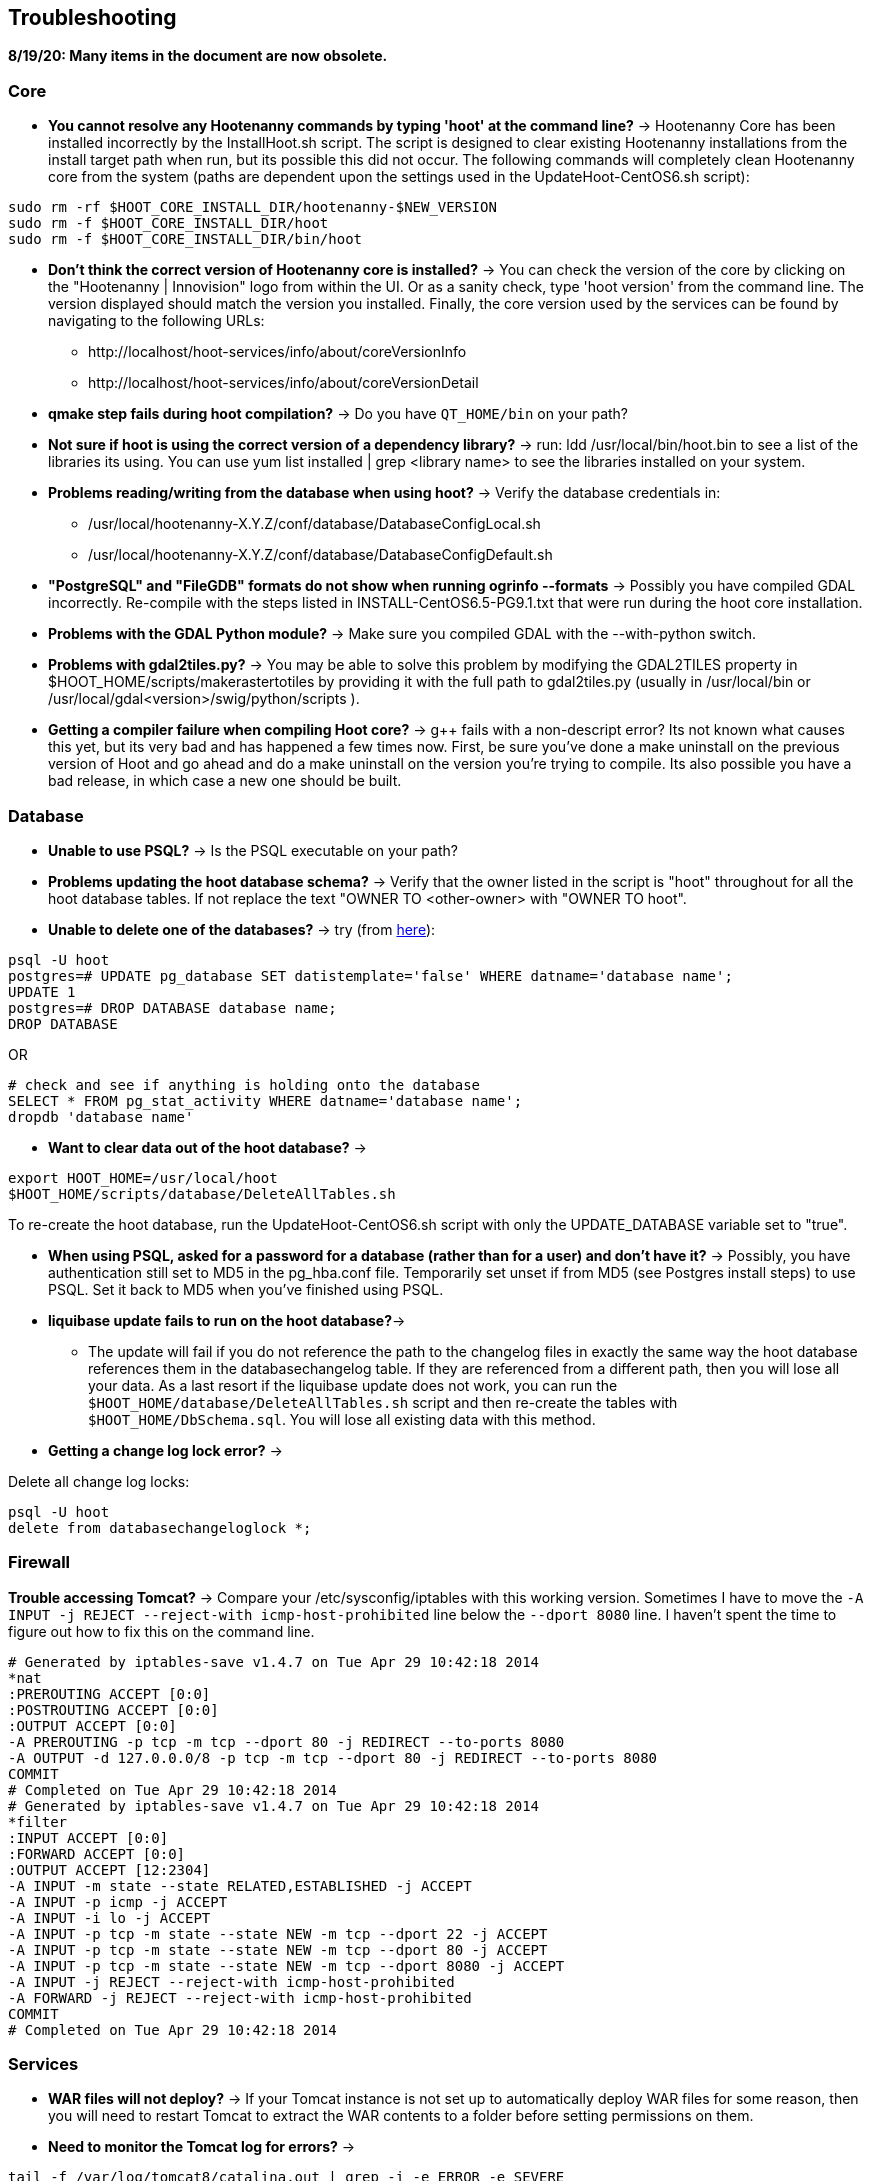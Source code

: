 
[[HootInstallTroubleshooting]]
== Troubleshooting

*8/19/20: Many items in the document are now obsolete.*

=== Core

* *You cannot resolve any Hootenanny commands by typing 'hoot' at the command line?* -> Hootenanny Core has been installed incorrectly by the InstallHoot.sh script.  The script is designed to clear existing
Hootenanny installations from the install target path when run, but its possible this did not occur.  The following commands will completely clean Hootenanny core from the system (paths are dependent upon the
settings used in the UpdateHoot-CentOS6.sh script):
--------
sudo rm -rf $HOOT_CORE_INSTALL_DIR/hootenanny-$NEW_VERSION
sudo rm -f $HOOT_CORE_INSTALL_DIR/hoot
sudo rm -f $HOOT_CORE_INSTALL_DIR/bin/hoot
--------

* *Don't think the correct version of Hootenanny core is installed?* -> You can check the version of the core by clicking on the "Hootenanny | Innovision" logo from within the UI.  Or as a sanity check, type 'hoot version' from the command line.  The version displayed should match the version you installed.  Finally, the core version used by the services can be found by navigating to the following URLs:
	** +http://localhost/hoot-services/info/about/coreVersionInfo+
	** +http://localhost/hoot-services/info/about/coreVersionDetail+

* *qmake step fails during hoot compilation?* -> Do you have `QT_HOME/bin` on your path?

* *Not sure if hoot is using the correct version of a dependency library?* -> run: +ldd /usr/local/bin/hoot.bin+ to see a list of the libraries its using. You can use +yum list installed | grep <library name>+ to see the libraries installed on your system.

* *Problems reading/writing from the database when using hoot?* -> Verify the database credentials in:
	**  +/usr/local/hootenanny-X.Y.Z/conf/database/DatabaseConfigLocal.sh+
	**  +/usr/local/hootenanny-X.Y.Z/conf/database/DatabaseConfigDefault.sh+

* *"PostgreSQL" and "FileGDB" formats do not show when running ogrinfo --formats* -> Possibly you have compiled GDAL incorrectly. Re-compile with the steps listed in INSTALL-CentOS6.5-PG9.1.txt that were run during the hoot core installation.

* *Problems with the GDAL Python module?* -> Make sure you compiled GDAL with the +--with-python+ switch.

* *Problems with gdal2tiles.py?* -> You may be able to solve this problem by modifying the GDAL2TILES property in +$HOOT_HOME/scripts/makerastertotiles+ by providing it with the full path to gdal2tiles.py (usually in +/usr/local/bin+ or +/usr/local/gdal<version>/swig/python/scripts+ ).

* *Getting a compiler failure when compiling Hoot core?* -> g++ fails with a non-descript error? Its not known what causes this yet, but its very bad and has happened a few times now. First, be sure you've done a make uninstall on the previous version of Hoot and go ahead and do a make uninstall on the version you're trying to compile. Its also possible you have a bad release, in which case a new one should be built.

=== Database

* *Unable to use PSQL?* -> Is the PSQL executable on your path?

* *Problems updating the hoot database schema?* -> Verify that the owner listed in the script is "hoot" throughout for all the hoot database tables. If not replace the text "OWNER TO <other-owner> with "OWNER TO hoot".

* *Unable to delete one of the databases?* -> try (from link:$$http://stackoverflow.com/questions/11388786/how-does-one-drop-a-template-database-from-postgresql$$[here]):

--------------------------------------
psql -U hoot
postgres=# UPDATE pg_database SET datistemplate='false' WHERE datname='database name';
UPDATE 1
postgres=# DROP DATABASE database name;
DROP DATABASE
--------------------------------------

OR

--------------------------------------
# check and see if anything is holding onto the database
SELECT * FROM pg_stat_activity WHERE datname='database name';
dropdb 'database name'
--------------------------------------

* *Want to clear data out of the hoot database?* ->

--------------------------------------
export HOOT_HOME=/usr/local/hoot
$HOOT_HOME/scripts/database/DeleteAllTables.sh
--------------------------------------

To re-create the hoot database, run the UpdateHoot-CentOS6.sh script with only the +UPDATE_DATABASE+ variable set to "true".

* *When using PSQL, asked for a password for a database (rather than for a user) and don't have it?* -> Possibly, you have authentication still set to MD5 in the pg_hba.conf file. Temporarily set unset if from MD5 (see Postgres install steps) to use PSQL. Set it back to MD5 when you've finished using PSQL.


* *liquibase update fails to run on the hoot database?*->
	** The update will fail if you do not reference the path to the changelog files in exactly the same way the hoot database references them in the databasechangelog table. If they are referenced from a different path, then you will lose all your data. As a last resort if the liquibase update does not work, you can run the `$HOOT_HOME/database/DeleteAllTables.sh` script and then re-create the tables with `$HOOT_HOME/DbSchema.sql`. You will lose all existing data with this method.

* *Getting a change log lock error?* ->

Delete all change log locks:

--------------------------------------
psql -U hoot
delete from databasechangeloglock *;
--------------------------------------

=== Firewall

*Trouble accessing Tomcat?* -> Compare your +/etc/sysconfig/iptables+ with this working version. Sometimes I have to move the `-A INPUT -j REJECT --reject-with icmp-host-prohibited` line below the `--dport 8080` line. I haven't spent the time to figure out how to fix this on the command line.

--------------------------------------
# Generated by iptables-save v1.4.7 on Tue Apr 29 10:42:18 2014
*nat
:PREROUTING ACCEPT [0:0]
:POSTROUTING ACCEPT [0:0]
:OUTPUT ACCEPT [0:0]
-A PREROUTING -p tcp -m tcp --dport 80 -j REDIRECT --to-ports 8080
-A OUTPUT -d 127.0.0.0/8 -p tcp -m tcp --dport 80 -j REDIRECT --to-ports 8080
COMMIT
# Completed on Tue Apr 29 10:42:18 2014
# Generated by iptables-save v1.4.7 on Tue Apr 29 10:42:18 2014
*filter
:INPUT ACCEPT [0:0]
:FORWARD ACCEPT [0:0]
:OUTPUT ACCEPT [12:2304]
-A INPUT -m state --state RELATED,ESTABLISHED -j ACCEPT
-A INPUT -p icmp -j ACCEPT
-A INPUT -i lo -j ACCEPT
-A INPUT -p tcp -m state --state NEW -m tcp --dport 22 -j ACCEPT
-A INPUT -p tcp -m state --state NEW -m tcp --dport 80 -j ACCEPT
-A INPUT -p tcp -m state --state NEW -m tcp --dport 8080 -j ACCEPT
-A INPUT -j REJECT --reject-with icmp-host-prohibited
-A FORWARD -j REJECT --reject-with icmp-host-prohibited
COMMIT
# Completed on Tue Apr 29 10:42:18 2014
--------------------------------------

=== Services

* *WAR files will not deploy?* -> If your Tomcat instance is not set up to automatically deploy WAR files for some reason, then you will need to restart Tomcat to extract the WAR contents to a folder before setting permissions on them.
* *Need to monitor the Tomcat log for errors?* ->
--------------------------------------
tail -f /var/log/tomcat8/catalina.out | grep -i -e ERROR -e SEVERE
--------------------------------------

* *Not sure the correct version of Hootenanny services are deployed?* -> You can check the version of the core by clicking on the "Hootenanny | Innovision| logo from within the UI.  Or as a sanity check, verify the services version by navigating to the following URLs:
	** +http://localhost/hoot-services/info/about/servicesVersionInfo+
	** +http://localhost/hoot-services/info/about/servicesVersionDetail+

* *Can't hit the service URL's above?* -> The install script should handle this installation correctly, but perhaps the Hootenanny web application was installed to the incorrect location.  It should exist at: /var/lib/tomcat8/webapps/hoot-services .  Although UpdateHoot-CentOS6.sh will clean out any previously existing Hootenanny web applications, as a manual alternative, the following commands will clean out any previously existing
installations:
--------
sudo rm -f /var/lib/tomcat8/webapps/hoot*-services*.war
sudo rm -rf /var/lib/tomcat8/webapps/hoot*-services*
--------

* *Do you want to see more granular services log output or redirect it to a file?* -> Edit +/var/lib/tomcat8/webapps/hoot-services/WEB-INF/classes/log4j2.xml+ . See the log4j2 documentation for details on how to edit the file. Restart Tomcat after any changes made to the file.

* *Problems reading/writing from the database when using hoot?* -> Verify the database credentials in:
	**  +$HOOT_HOME/conf/database/DatabaseConfigLocal.sh+
	**  +$HOOT_HOME/conf/database/DatabaseConfigDefault.sh+
	**  +/var/lib/tomcat8/webapps/hoot-services/WEB-INF/classes/db/db.properties+
	**  +/var/lib/tomcat8/webapps/hoot-services/WEB-INF/classes/conf/hoot-services.conf+
	** Also, verify +/var/lib/tomcat8/webapps/hoot-services/WEB-INF/classes/db/db.properties+
		. `HOOTAPI_CONNECTION_POOL_MAX_ACTIVE=90`
		. `HOOTAPI_CONNECTION_POOL_MAX_IDLE=30`

* *Seeing this error: "convert Unable to open /path/to/file.shp"* -> Possibly you do not have the Postgres extension installed for GDAL. See related troubleshooting tip in the "Core" section.

[[HootUITroubleshoot]]
=== UI

* *Authentication issues?* See `docs/developer/OAUTH.md`


